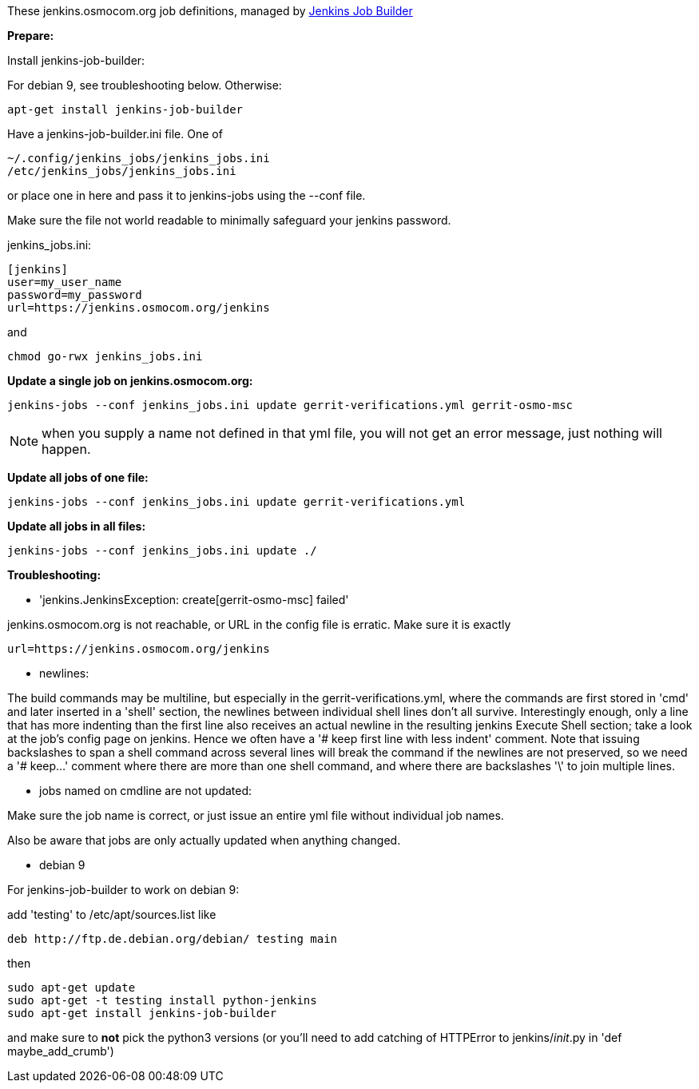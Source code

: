 These jenkins.osmocom.org job definitions, managed by
https://docs.openstack.org/infra/jenkins-job-builder/index.html[Jenkins Job Builder]

*Prepare:*

Install jenkins-job-builder:

For debian 9, see troubleshooting below. Otherwise:

  apt-get install jenkins-job-builder

Have a jenkins-job-builder.ini file. One of

    ~/.config/jenkins_jobs/jenkins_jobs.ini
    /etc/jenkins_jobs/jenkins_jobs.ini

or place one in here and pass it to jenkins-jobs using the --conf file.

Make sure the file not world readable to minimally safeguard your jenkins password.

jenkins_jobs.ini:

    [jenkins]
    user=my_user_name
    password=my_password
    url=https://jenkins.osmocom.org/jenkins

and

    chmod go-rwx jenkins_jobs.ini

*Update a single job on jenkins.osmocom.org:*

    jenkins-jobs --conf jenkins_jobs.ini update gerrit-verifications.yml gerrit-osmo-msc

NOTE: when you supply a name not defined in that yml file, you will not get an
error message, just nothing will happen.

*Update all jobs of one file:*

    jenkins-jobs --conf jenkins_jobs.ini update gerrit-verifications.yml

*Update all jobs in all files:*

    jenkins-jobs --conf jenkins_jobs.ini update ./

*Troubleshooting:*

- 'jenkins.JenkinsException: create[gerrit-osmo-msc] failed'

jenkins.osmocom.org is not reachable, or URL in the config file is erratic.
Make sure it is exactly

    url=https://jenkins.osmocom.org/jenkins

- newlines:

The build commands may be multiline, but especially in the
gerrit-verifications.yml, where the commands are first stored in 'cmd' and
later inserted in a 'shell' section, the newlines between individual shell
lines don't all survive. Interestingly enough, only a line that has more
indenting than the first line also receives an actual newline in the resulting
jenkins Execute Shell section; take a look at the job's config page on jenkins.
Hence we often have a '# keep first line with less indent' comment. Note that
issuing backslashes to span a shell command across several lines will break the
command if the newlines are not preserved, so we need a '# keep...' comment
where there are more than one shell command, and where there are backslashes
'\' to join multiple lines.

- jobs named on cmdline are not updated:

Make sure the job name is correct, or just issue an entire yml file without
individual job names.

Also be aware that jobs are only actually updated when anything changed.

- debian 9

For jenkins-job-builder to work on debian 9:

add 'testing' to /etc/apt/sources.list like

  deb http://ftp.de.debian.org/debian/ testing main

then

    sudo apt-get update
    sudo apt-get -t testing install python-jenkins
    sudo apt-get install jenkins-job-builder

and make sure to *not* pick the python3 versions
(or you'll need to add catching of HTTPError to jenkins/__init__.py in
'def maybe_add_crumb')
